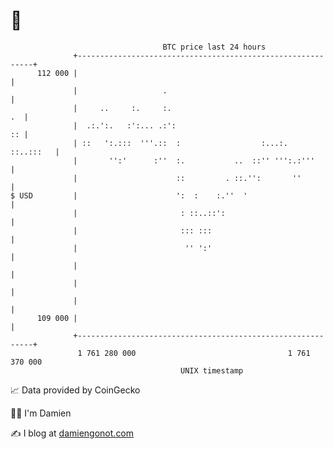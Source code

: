 * 👋

#+begin_example
                                     BTC price last 24 hours                    
                 +------------------------------------------------------------+ 
         112 000 |                                                            | 
                 |                   .                                        | 
                 |     ..     :.     :.                                    .  | 
                 |  .:.':.   :':... .:':                                   :: | 
                 | ::   ':.:::  '''.::  :                  :...:.   ::..:::   | 
                 |       '':'      :''  :.           ..  ::'' ''':.:'''       | 
                 |                      ::         . ::.'':       ''          | 
   $ USD         |                      ':  :    :.''  '                      | 
                 |                       : ::..::':                           | 
                 |                       ::: :::                              | 
                 |                        '' ':'                              | 
                 |                                                            | 
                 |                                                            | 
                 |                                                            | 
         109 000 |                                                            | 
                 +------------------------------------------------------------+ 
                  1 761 280 000                                  1 761 370 000  
                                         UNIX timestamp                         
#+end_example
📈 Data provided by CoinGecko

🧑‍💻 I'm Damien

✍️ I blog at [[https://www.damiengonot.com][damiengonot.com]]
